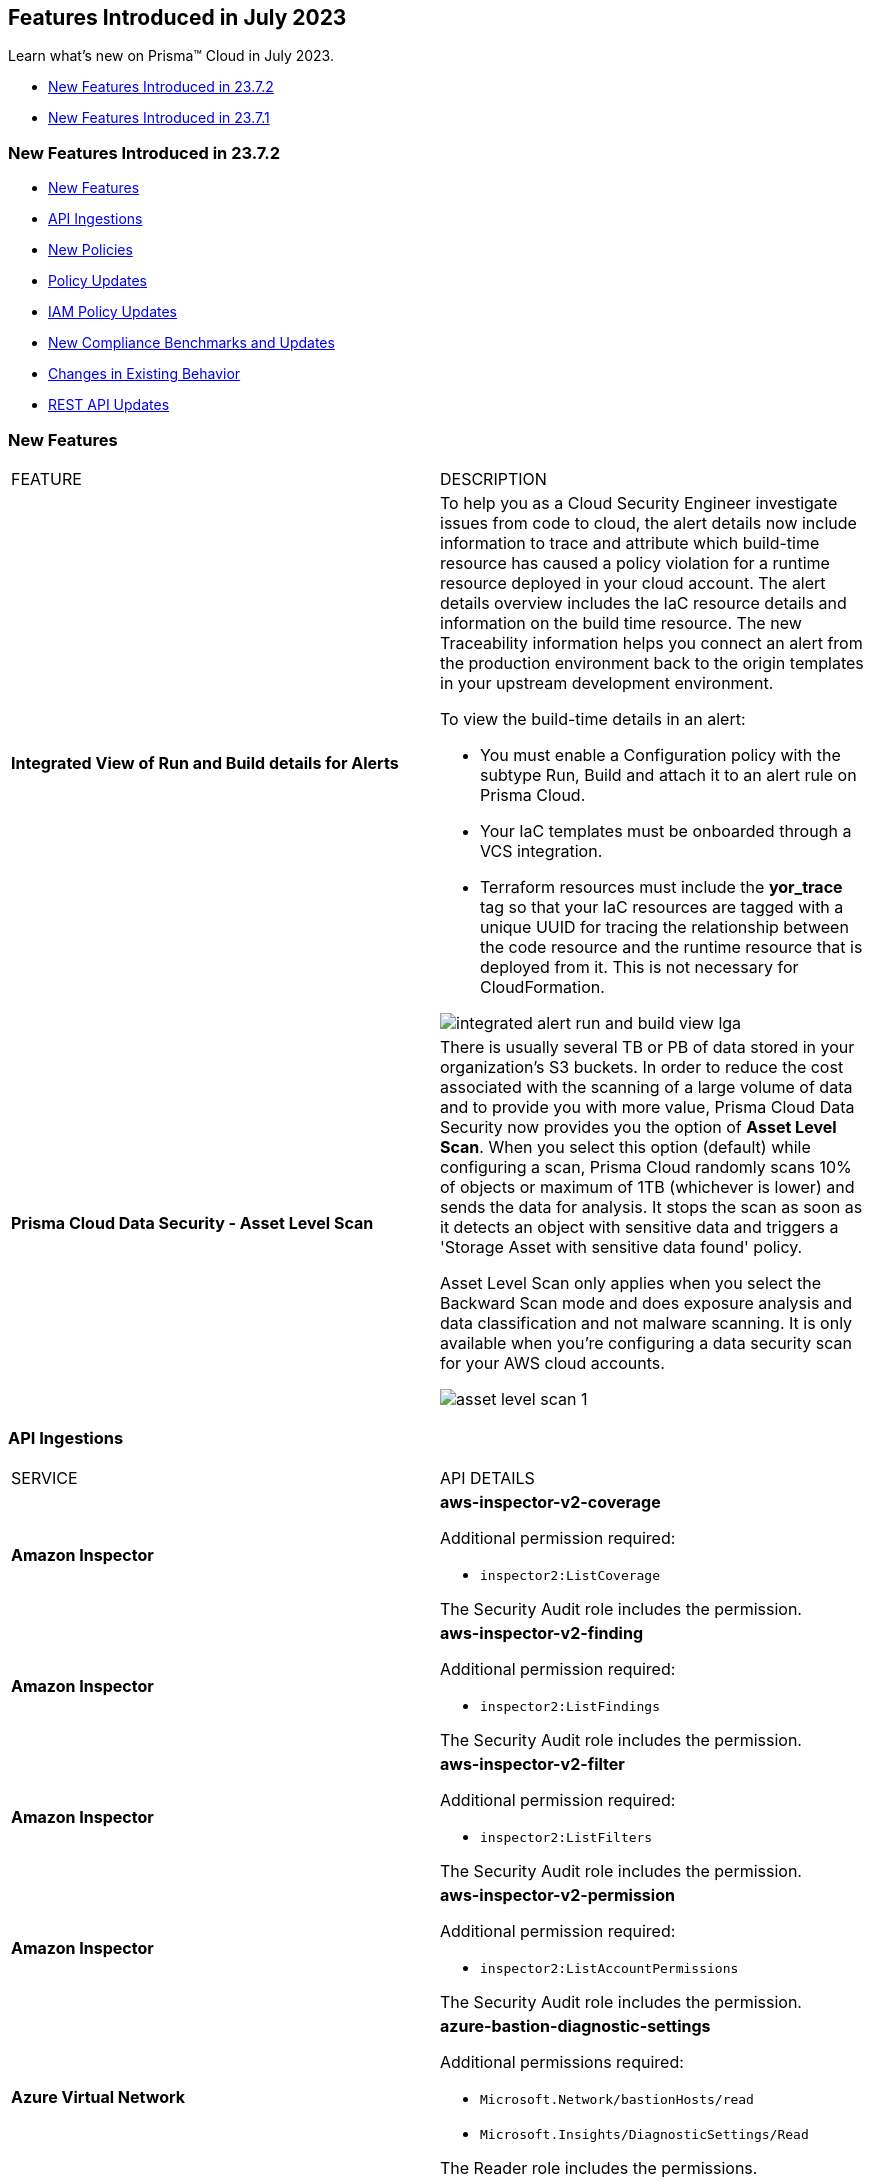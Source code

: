 == Features Introduced in July 2023

Learn what's new on Prisma™ Cloud in July 2023.

* <<new-features-jul-2>>
* <<new-features-jul-1>>

[#new-features-jul-2]
=== New Features Introduced in 23.7.2

* <<new-features2>>
* <<api-ingestions2>>
* <<new-policies2>>
* <<policy-updates2>>
* <<iam-policy-update>>
* <<new-compliance-benchmarks-and-updates2>>
* <<changes-in-existing-behavior2>>
* <<rest-api-updates2>>

[#new-features2]
=== New Features

[cols="50%a,50%a"]
|===
|FEATURE
|DESCRIPTION


|*Integrated View of Run and Build details for Alerts*
//RLP-103734 - Moved from LGA to GA in 23.7.2
|To help you as a Cloud Security Engineer investigate issues from code to cloud, the alert details now include information to trace and attribute which build-time resource has caused a policy violation for a runtime resource deployed in your cloud account. The alert details overview includes the IaC resource details and information on the build time resource. The new Traceability information helps you connect an alert from the production environment back to the origin templates in your upstream development environment.

To view the build-time details in an alert:

* You must enable a Configuration policy with the subtype Run, Build and attach it to an alert rule on Prisma Cloud.

* Your IaC templates must be onboarded through a VCS integration.

* Terraform resources must include the *yor_trace* tag so that your IaC resources are tagged with a unique UUID for tracing the relationship between the code resource and the runtime resource that is deployed from it. This is not necessary for CloudFormation.

image::integrated-alert-run-and-build-view-lga.png[scale=20]


|*Prisma Cloud Data Security - Asset Level Scan*
//RLP-98058
|There is usually several TB or PB of data stored in your organization's S3 buckets. In order to reduce the cost associated with the scanning of a large volume of data and to provide you with more value, Prisma Cloud Data Security now provides you the option of *Asset Level Scan*. When you select this option (default) while configuring a scan, Prisma Cloud randomly scans 10% of objects or maximum of 1TB (whichever is lower) and sends the data for analysis. It stops the scan as soon as it detects an object with sensitive data and triggers a 'Storage Asset with sensitive data found' policy.

Asset Level Scan only applies when you select the Backward Scan mode and does exposure analysis and data classification and not malware scanning. It is only available when you're configuring a data security scan for your AWS cloud accounts.

image::asset-level-scan-1.png[scale=30]


|===

[#api-ingestions2]
=== API Ingestions

[cols="50%a,50%a"]
|===
|SERVICE
|API DETAILS

|*Amazon Inspector*
//RLP-105624	
|*aws-inspector-v2-coverage*

Additional permission required:

* `inspector2:ListCoverage`

The Security Audit role includes the permission. 


|*Amazon Inspector*
//RLP-105621	
|*aws-inspector-v2-finding*

Additional permission required:

* `inspector2:ListFindings`

The Security Audit role includes the permission.

|*Amazon Inspector*
//RLP-105516
|*aws-inspector-v2-filter*

Additional permission required:

* `inspector2:ListFilters`

The Security Audit role includes the permission. 


|*Amazon Inspector*
//RLP-105607
|*aws-inspector-v2-permission*

Additional permission required:

* `inspector2:ListAccountPermissions`

The Security Audit role includes the permission. 

|*Azure Virtual Network*
//RLP-104620

|*azure-bastion-diagnostic-settings*

Additional permissions required:
 
* `Microsoft.Network/bastionHosts/read` 
* `Microsoft.Insights/DiagnosticSettings/Read` 

The Reader role includes the permissions. 


|*Google Deployment Manager*
//RLP-105487

|*gcloud-deployment-manager-deployment*

Additional permissions required:
 
* `deploymentmanager.deployments.list` 
* `deploymentmanager.deployments.getIamPolicy`

The Viewer role only includes the permission `deploymentmanager.deployments.list`.

You must manually add the permission or update the Terraform template to enable `deploymentmanager.deployments.getIamPolicy`

|*Google Deployment Manager*
//RLP-105484

|*gcloud-deployment-manager-deployment-manifest*

Additional permissions required:
 
* `deploymentmanager.deployments.list` 
* `deploymentmanager.manifests.list`

The Viewer role only includes the permissions.

|*Google Stackdriver Monitoring*
//RLP-105479

|*gcloud-monitoring-group*

Additional permission required:
 
* `monitoring.groups.list` 

The Viewer role only includes the permission.


|*Google Stackdriver Monitoring*
//RLP-105471

|*gcloud-monitoring-snooze*

Additional permission required:
 
* `monitoring.snoozes.list` 

The Viewer role only includes the permission.

|*Google Cloud Translation*
//RLP-104281
|*gcloud-translation-model*

Additional permissions required:
 
* `cloudtranslate.locations.list` 
* `cloudtranslate.customModels.list`

The Viewer role includes the permissions.


|*Google Cloud Translation*
//RLP-104275
|*gcloud-translation-native-dataset*

Additional permissions required:
 
* `cloudtranslate.locations.list` 
* `cloudtranslate.datasets.list`

The Viewer role includes the permissions.

[NOTE]
====
Legacy Datasets are not ingested as part of this API.
====

|===

[#new-policies2]
=== New Policies

No new policies for 23.7.2.

[#policy-updates2]
=== Policy Updates

[cols="50%a,50%a"]
|===
|POLICY UPDATES
|DESCRIPTION

2+|*Policy Updates—RQL*

|*AWS Secret Manager Automatic Key Rotation is not enabled*
//RLP-104001

|*Changes—* The policy description and RQL are updated. The policy RQL is updated to exclude the secrets managed by owning services.

*Updated Description—* Identifies AWS Secret Manager that are not enabled with key rotation. As a security best practice, it is important to rotate the keys periodically so that if the keys are compromised, the data in the underlying service is still secure with the new keys. 

NOTE: This policy does not include secret manager which are managed by some of the AWS services that store AWS Secrets Manager secrets on your behalf. 

*Policy Severity—* Low

*Policy Type—* Config

*Current RQL—*

----
config from cloud.resource where cloud.type = 'aws' AND api.name = 'aws-secretsmanager-describe-secret' AND json.rule = rotationEnabled is false
----

*Updated RQL—*

----
config from cloud.resource where cloud.type = 'aws' AND api.name = 'aws-secretsmanager-describe-secret' AND json.rule = rotationEnabled is false and owningService is not member of (appflow, databrew, datasync, directconnect, events, opsworks-cm, rds, sqlworkbench)
----

*Impact—* Low. Existing alerts are resolved as *Policy_Updated* for secrets managed by owning services such as appflow, databrew, datasync, directconnect, events, opsworks-cm, rds, and sqlworkbench.

|*AWS Elastic Load Balancer v2 (ELBv2) with listener TLS/SSL is not configured*
//RLP-105257

|*Changes—* The policy RQL is updated to exclude the NLBs which are forwarding to ALB using TCP as a listener as per the AWS limitation.

*Policy Severity—* Low

*Policy Type—* Config

*Current RQL—*

----
config from cloud.resource where cloud.type = 'aws' AND api.name = 'aws-elbv2-describe-load-balancers' AND json.rule = 'state.code contains active and ((listeners[*].protocol equals HTTPS or listeners[*].protocol equals TLS) and listeners[*].certificates[*].certificateArn does not exist) or listeners[*].protocol equals HTTP or listeners[*].protocol equals TCP or listeners[*].protocol equals UDP or listeners[*].protocol equals TCP_UDP'
----

*Updated RQL—*

----
config from cloud.resource where api.name = 'aws-elbv2-describe-load-balancers' AND json.rule = state.code contains active and listeners[?any( protocol equals HTTP or protocol equals TCP or protocol equals UDP or protocol equals TCP_UDP )] exists as X; config from cloud.resource where api.name = 'aws-elbv2-target-group' AND json.rule = targetType does not equal alb and protocol exists and protocol is not member of ('TLS', 'HTTPS') as Y; filter '$.X.listeners[?any( protocol equals HTTP or protocol equals UDP or protocol equals TCP_UDP )] exists or ( $.X.listeners[*].protocol equals TCP and $.X.listeners[*].defaultActions[*].targetGroupArn contains $.Y.targetGroupArn)'; show X;
----

*Impact—* Low. Alerts that are generated for NLBs which are using ALB as listener via TCP will be resolved as *Policy_Updated*.


|*OCI Block Storage Block Volume does not have backup enabled*
//RLP-106008
|*Changes—* The policy description and RQL are updated. The RQL is updated to exclude the Block volumes which are attached to volume groups.

*Updated Description—* Identifies the OCI Block Storage Volumes that do not have backup enabled. It is recommended to have block volume backup policies on each block volume so that the block volume can be restored during data loss events.

Note: This Policy is not applicable for block volumes that are added to volume groups.

*Policy Severity—* Low

*Policy Type—* Config

*Current RQL—*

----
config from cloud.resource where cloud.type = 'oci' AND api.name = 'oci-block-storage-volume' AND json.rule = volumeBackupPolicyAssignment[*] size equals 0
----

*Updated RQL—*

----
config from cloud.resource where cloud.type = 'oci' AND api.name = 'oci-block-storage-volume' AND json.rule = volumeBackupPolicyAssignment[*] size equals 0 and volumeGroupId equal ignore case "null"
----

*Impact—* Low. Alerts that are generated for block volumes added to volume groups will be resolved as *Policy_Updated*.

2+|*Policy Updates—Metadata*

|*AWS Route53 Hosted Zone having dangling DNS record with subdomain takeover risk*
//RLP-106430, RLP-106791

|*Changes—* The policy name and description are updated to reflect the association of this risk with S3 Buckets, providing a more accurate representation of the associated service.

*Current Policy Name—* AWS Route53 Hosted Zone having dangling DNS record with subdomain takeover risk

*Updated Policy Name—* AWS Route53 Hosted Zone having dangling DNS record with subdomain takeover risk associated with AWS S3 Bucket

*Updated Description—* Identifies AWS Route53 Hosted Zones which have dangling DNS records with subdomain takeover risk associated with AWS S3 Bucket. A Route53 Hosted Zone having a CNAME entry pointing to a non-existing S3 bucket will have a risk of these dangling domain entries being taken over by an attacker by creating a similar S3 bucket in any AWS account which the attacker owns / controls. Attackers can use this domain to do phishing attacks, spread malware and other illegal activities. As a best practice, it is recommended to delete dangling DNS records entry from your AWS Route 53 hosted zones.

*Policy Severity—* High

*Policy Type—* Config

*Impact—* None.

|===

[#iam-policy-update]
=== IAM Policy Updates
//RLP-106145

Prisma Cloud has updated the following AWS IAM out-of-the-box (OOTB) policies as follows:

[cols="20%a,25%a,25%a,15%a,15%a"]
|===
|POLICY NAME
|CURRENT RQL
|UPDATED RQL
|CURRENT SEVERITY
|UPDATED SEVERITY

|*AWS IAM policy allows Privilege escalation via PassRole & CloudFormation stack permissions*

|----
config from iam where action.name CONTAINS ALL ( ‘iam:PassRole', 'cloudformation:CreateStack', 'cloudformation:DescribeStacks') AND dest.cloud.resource.name ENDS WITH '*’ and grantedby.cloud.policy.condition ('iam:PassedToService') does not exist
----

|----
config from iam where action.name CONTAINS ALL ( 'iam:PassRole', 'cloudformation:CreateStack', 'cloudformation:DescribeStacks') AND dest.cloud.wildcardscope = true and grantedby.cloud.policy.condition ('iam:PassedToService') does not exist
----

|High

|Medium

|*AWS IAM policy allows Privilege escalation via PassRole & Lambda create Function & Event source mapping permissions*

|----
config from iam where action.name CONTAINS ALL ( 'iam:PassRole', 'lambda:CreateEventSourceMapping', 'lambda:CreateFunction') AND  dest.cloud.resource.name ENDS WITH '*’ and grantedby.cloud.policy.condition ('iam:PassedToService') does not exist
----

|----
config from iam where action.name CONTAINS ALL ( 'iam:PassRole', 'lambda:CreateEventSourceMapping', 'lambda:CreateFunction') AND dest.cloud.wildcardscope = true and grantedby.cloud.policy.condition ('iam:PassedToService') does not exist
----

|High

|Medium

|*Medium AWS IAM policy allows Privilege escalation via PassRole & SageMaker create training job permissions*

|----
config from iam where action.name CONTAINS ALL ( 'iam:PassRole', 'sagemaker:CreateTrainingJob' ) AND  dest.cloud.resource.name ENDS WITH '*’ and grantedby.cloud.policy.condition ('iam:PassedToService') does not exist
----

|----
config from iam where action.name CONTAINS ALL ( 'iam:PassRole', 'sagemaker:CreateTrainingJob' ) AND dest.cloud.wildcardscope = true and grantedby.cloud.policy.condition ('iam:PassedToService') does not exist
----

|High

|Medium

|*AWS IAM policy allows Privilege escalation via PassRole & CodeStar project permissions*

|----
config from iam where action.name CONTAINS ALL ( 'iam:PassRole', 'codestar:CreateProject' ) AND  dest.cloud.resource.name ENDS WITH '*’ and grantedby.cloud.policy.condition ('iam:PassedToService') does not exist
----

|----
config from iam where action.name CONTAINS ALL ( 'iam:PassRole', 'codestar:CreateProject' ) AND dest.cloud.wildcardscope = true and grantedby.cloud.policy.condition ('iam:PassedToService') does not exist
----

|High

|Medium

|*AWS IAM policy allows Privilege escalation via PassRole & Lambda create Function & add permissions*

|----
config from iam where action.name CONTAINS ALL ( 'iam:PassRole', 'lambda:AddPermission', 'lambda:CreateFunction') AND  dest.cloud.resource.name ENDS WITH '*’ and grantedby.cloud.policy.condition ('iam:PassedToService') does not exist
----

|----
config from iam where action.name CONTAINS ALL ( 'iam:PassRole', 'lambda:AddPermission', 'lambda:CreateFunction') AND dest.cloud.wildcardscope = true and grantedby.cloud.policy.condition ('iam:PassedToService') does not exist
----

|High

|Medium

|*AWS IAM policy allows Privilege escalation via PassRole & CodeBuild permissions*

|----
config from iam where action.name CONTAINS ALL ( 'iam:PassRole', 'codebuild:CreateProject', 'codebuild:StartBuild', 'codebuild:StartBuildBatch') AND  dest.cloud.resource.name ENDS WITH '*’ and grantedby.cloud.policy.condition ('iam:PassedToService') does not exist
----

|----
config from iam where action.name CONTAINS ALL ( 'iam:PassRole', 'codebuild:CreateProject', 'codebuild:StartBuild', 'codebuild:StartBuildBatch') AND dest.cloud.wildcardscope = true and grantedby.cloud.policy.condition ('iam:PassedToService') does not exist
----

|High

|Medium

|*AWS IAM policy allows Privilege escalation via PassRole & SageMaker create notebook permissions*

|----
config from iam where action.name CONTAINS ALL ( 'iam:PassRole', 'sagemaker:CreateNotebookInstance', 'sagemaker:CreatePresignedNotebookInstanceUrl' ) AND  dest.cloud.resource.name ENDS WITH '*’ and grantedby.cloud.policy.condition ('iam:PassedToService') does not exist
----

|----
config from iam where action.name CONTAINS ALL ( 'iam:PassRole', 'sagemaker:CreateNotebookInstance', 'sagemaker:CreatePresignedNotebookInstanceUrl' ) AND dest.cloud.wildcardscope = true and grantedby.cloud.policy.condition ('iam:PassedToService') does not exist
----

|High

|Medium

|*AWS IAM policy allows Privilege escalation via PassRole & SageMaker create processing job permissions*

|----
config from iam where action.name CONTAINS ALL ( 'iam:PassRole', 'sagemaker:CreateProcessingJob' ) AND  dest.cloud.resource.name ENDS WITH '*’ and grantedby.cloud.policy.condition ('iam:PassedToService') does not exist
----

|----
config from iam where action.name CONTAINS ALL ( 'iam:PassRole', 'sagemaker:CreateProcessingJob' ) AND dest.cloud.wildcardscope = true and grantedby.cloud.policy.condition ('iam:PassedToService') does not exist
----

|High

|Medium

|*AWS IAM policy allows Privilege escalation via EC2 Instance Connect permissions*

|----
config from iam where action.name CONTAINS ALL ( 'ec2:DescribeInstances', 'ec2-instance-connect:SendSSHPublicKey', 'ec2-instance-connect:SendSerialConsoleSSHPublicKey' ) AND  dest.cloud.resource.name ENDS WITH '*’
----

|----
config from iam where action.name CONTAINS ALL ( 'ec2:DescribeInstances', 'ec2-instance-connect:SendSSHPublicKey', 'ec2-instance-connect:SendSerialConsoleSSHPublicKey' ) AND dest.cloud.wildcardscope = true
----

|High

|Medium

|*AWS IAM policy allows Privilege escalation via PassRole & EC2 permissions*

|----
config from iam where action.name CONTAINS ALL ( 'iam:PassRole', 'ec2:RunInstances' ) AND  dest.cloud.resource.name ENDS WITH '*’ and grantedby.cloud.policy.condition ('iam:PassedToService') does not exist
----

|----
config from iam where action.name CONTAINS ALL ( 'iam:PassRole', 'ec2:RunInstances' ) AND dest.cloud.wildcardscope = true and grantedby.cloud.policy.condition ('iam:PassedToService') does not exist
----

|High

|Medium

|*AWS IAM policy allows Privilege escalation via PassRole & Data Pipeline permissions*

|----
config from iam where action.name CONTAINS ALL ( 'iam:PassRole', 'datapipeline:ActivatePipeline', 'datapipeline:CreatePipeline', 'datapipeline:PutPipelineDefinition') AND  dest.cloud.resource.name ENDS WITH '*’ and grantedby.cloud.policy.condition ('iam:PassedToService') does not exist
----

|----
config from iam where action.name CONTAINS ALL ( 'iam:PassRole', 'datapipeline:ActivatePipeline', 'datapipeline:CreatePipeline', 'datapipeline:PutPipelineDefinition') AND dest.cloud.wildcardscope = true and grantedby.cloud.policy.condition ('iam:PassedToService') does not exist
----

|High

|Medium

|*AWS IAM policy allows Privilege escalation via PassRole & Glue development endpoint permissions*

|----
config from iam where action.name CONTAINS ALL ( 'iam:PassRole', 'glue:CreateDevEndpoint', 'glue:GetDevEndpoint') AND  dest.cloud.resource.name ENDS WITH '*’ and grantedby.cloud.policy.condition ('iam:PassedToService') does not exist
----

|----
config from iam where action.name CONTAINS ALL ( 'iam:PassRole', 'glue:CreateDevEndpoint', 'glue:GetDevEndpoint') AND dest.cloud.wildcardscope = true and grantedby.cloud.policy.condition ('iam:PassedToService') does not exist
----

|High

|Medium

|*AWS IAM policy allows Privilege escalation via PassRole & Glue create job permissions*

|----
config from iam where action.name CONTAINS ALL ( 'iam:PassRole', 'glue:CreateJob' ) AND  dest.cloud.resource.name ENDS WITH '*’ and grantedby.cloud.policy.condition ('iam:PassedToService') does not exist
----

|----
config from iam where action.name CONTAINS ALL ( 'iam:PassRole', 'glue:CreateJob' ) AND dest.cloud.wildcardscope = true and grantedby.cloud.policy.condition ('iam:PassedToService') does not exist
----

|High

|Medium

|*AWS IAM policy allows Privilege escalation via PassRole & Glue update job permissions*

|----
config from iam where action.name CONTAINS ALL ( 'iam:PassRole', 'glue:UpdateJob' ) AND  dest.cloud.resource.name ENDS WITH '*’ and grantedby.cloud.policy.condition ('iam:PassedToService') does not exist
----

|----
config from iam where action.name CONTAINS ALL ( 'iam:PassRole', 'glue:UpdateJob' ) AND dest.cloud.wildcardscope = true and grantedby.cloud.policy.condition ('iam:PassedToService') does not exist
----

|High

|Medium

|*AWS IAM policy allows Privilege escalation via Glue Dev Endpoint permissions*

|----
config from iam where action.name CONTAINS ALL ( 'glue:UpdateDevEndpoint', 'glue:GetDevEndpoint' ) AND  dest.cloud.resource.name ENDS WITH '*’
----

|----
config from iam where action.name CONTAINS ALL ( 'glue:UpdateDevEndpoint', 'glue:GetDevEndpoint' ) AND dest.cloud.wildcardscope = true
----

|High

|Medium

|*AWS IAM policy allows Privilege escalation via Codestar create project and associate team member permissions*

|----
config from iam where action.name CONTAINS ALL ( 'codestar:CreateProject', 'codestar:AssociateTeamMember' ) AND  dest.cloud.resource.name ENDS WITH '*’
----

|----
config from iam where action.name CONTAINS ALL ( 'codestar:CreateProject', 'codestar:AssociateTeamMember' ) AND dest.cloud.wildcardscope = true
----

|High

|Medium

|*AWS IAM policy allows Privilege escalation via EC2 describe and SSM list and send command permissions*

|----
config from iam where action.name CONTAINS ALL ( 'ec2:DescribeInstances', 'ssm:listCommands', 'ssm:listCommandInvocations', 'ssm:sendCommand') AND  dest.cloud.resource.name ENDS WITH '*’
----

|----
config from iam where action.name CONTAINS ALL ( 'ec2:DescribeInstances', 'ssm:listCommands', 'ssm:listCommandInvocations', 'ssm:sendCommand') AND dest.cloud.wildcardscope = true
----

|High

|Medium

|*AWS IAM policy allows Privilege escalation via EC2 describe and SSM session permissions*

|----
config from iam where action.name CONTAINS ALL ( 'ec2:DescribeInstances', 'ssm:StartSession', 'ssm:DescribeSessions', 'ssm:GetConnectionStatus', 'ssm:DescribeInstanceProperties', 'ssm:TerminateSession', 'ssm:ResumeSession' ) AND  dest.cloud.resource.name ENDS WITH '*’
----

|----
config from iam where action.name CONTAINS ALL ( 'ec2:DescribeInstances', 'ssm:StartSession', 'ssm:DescribeSessions', 'ssm:GetConnectionStatus', 'ssm:DescribeInstanceProperties', 'ssm:TerminateSession', 'ssm:ResumeSession' ) AND dest.cloud.wildcardscope = true
----

|High

|Medium

|*AWS IAM policy allows Privilege escalation via PassRole & Lambda create & invoke Function permissions*

|----
config from iam where action.name CONTAINS ALL ( 'iam:PassRole', 'lambda:InvokeFunction', 'lambda:CreateFunction') AND  dest.cloud.resource.name ENDS WITH '*’ and grantedby.cloud.policy.condition ('iam:PassedToService') does not exist
----

|----
config from iam where action.name CONTAINS ALL ( 'iam:PassRole', 'lambda:InvokeFunction', 'lambda:CreateFunction') AND dest.cloud.wildcardscope = true and grantedby.cloud.policy.condition ('iam:PassedToService') does not exist
----

|High

|Medium


|===


[#new-compliance-benchmarks-and-updates2]
=== New Compliance Benchmarks and Updates

[cols="50%a,50%a"]
|===
|COMPLIANCE BENCHMARK
|DESCRIPTION

|*MLPS Level 3 Controls*
//RLP-107011

|Prisma Cloud now supports Multi-Level Protection Scheme (MLPS) Level 3 controls. Access control, data encryption, network segmentation, intrusion detection, and incident response are among the security measures outlined in the MLPS framework. Based on the MLPS classifications, you can assess the security risks associated with your information systems and implement the appropriate controls.

You can review this compliance standard and its associated policies on the *Compliance > Standard* page.

|===

[#changes-in-existing-behavior2]
=== Changes in Existing Behavior

No changes in existing behavior for 23.7.2.


[#rest-api-updates2]
=== REST API Updates

[cols="37%a,63%a"]
|===
|CHANGE
|DESCRIPTION

|*New API to Get Resource Snapshot*
//RLP-102657
|The following new endpoint is added to get the latest resource snapshot by using the Restricted Resource Name(rrn).

* Get Resource Snapshot - https://pan.dev/prisma-cloud/api/cspm/get-resource-snapshot/[GET /das/api/v1/resource]

|===

[#new-features-jul-1]
=== New Features Introduced in 23.7.1

* <<new-features1>>
* <<api-ingestions1>>
* <<new-policies1>>
* <<policy-updates1>>
* <<new-compliance-benchmarks-and-updates1>>
* <<changes-in-existing-behavior1>>
* <<rest-api-updates1>>

[#new-features1]
=== New Features

[cols="50%a,50%a"]
|===
|FEATURE
|DESCRIPTION

|*Support for New Regions on AWS*
//RLP-106201

|Prisma Cloud now ingests data for resources deployed in the Zurich and Melbourne regions on AWS.

To review a list of supported regions, select "Inventory > Assets", and choose https://docs.paloaltonetworks.com/prisma/prisma-cloud/prisma-cloud-admin/connect-your-cloud-platform-to-prisma-cloud/cloud-service-provider-regions-on-prisma-cloud#id091e5e1f-e6d4-42a8-b2ff-85840eb23396_id9c4f8473-140d-4e4a-94a1-523e00ebfbe4[Cloud Region] from the filter drop-down.

image::aws-new-regions-7-1.png[scale=30]


|tt:[Prisma Cloud Data Security] *Support for Singapore*
//RLP-104171
|Prisma Cloud Data Security is now available on the *app.sg* stack for all Prisma Cloud customers in Singapore. The data scans and data will remain within Singapore.


|*Least Privilege Access Enforcement*
//RLP-105018
|Streamline access management and promote secure and efficient permissions configuration with the https://docs.paloaltonetworks.com/prisma/prisma-cloud/prisma-cloud-admin/prisma-cloud-iam-security/cloud-identity-inventory[least privilege access] suggestions. Solve for over-privileged access issues that arise when you manage Identity Access through Groups or/and Roles rather than individual identities. You can now remediate over-permissive permissions effectively at the Group/Role level by creating new policies containing only the permissions applicable to all members. Alternatively, you can leverage existing policies by retaining only the permissions applicable to the entire Group/Role and removing any excessive permissions.


|===

[#api-ingestions1]
=== API Ingestions

[cols="50%a,50%a"]
|===
|SERVICE
|API DETAILS

|*AWS CloudHSM*
//RLP-104097

|*aws-cloudhsm-cluster*

Additional permission required:
 
* `cloudhsm:DescribeClusters` 

You must manually add the permission or update the CFT template to enable it.


|*Amazon VPC*
//RLP-104781

|*aws-ec2-vpc-endpoint-service-permission*

Additional permission required:
 
* `ec2:DescribeVpcEndpointServicePermissions` 

The Security Audit role includes the permission. 


|*Google Cloud Translation*
//RLP-104280

|*gcloud-translation-glossary*

Additional permissions required:
 
* `cloudtranslate.locations.list` 
* `cloudtranslate.glossaries.list`

The Viewer role includes the permissions.

|*OCI Compute*
//RLP-104045

|*oci-compute-image*

Additional permissions required:
 
* `INSTANCE_IMAGE_INSPECT` 
* `INSTANCE_IMAGE_READ`

You must update the Terraform template to enable the permissions.

|tt:[Update] *OCI Compute Instance*
//RLP-104612

|*oci-compute-instance*

The resource JSON for this API has been updated to include a new field *vnicIds*.

Additional permission required:

* `VNIC_ATTACHMENT_READ`

You must update the Terraform template to enable the permission.

|===


[#new-policies1]
=== New Policies

[cols="50%a,50%a"]
|===
|NEW POLICIES
|DESCRIPTION

|*Azure SQL on Virtual Machine (Linux) with basic authentication*
//RLP-104615
| Identifies Azure Virtual Machines that are hosted with SQL on them and have basic authentication.

Azure Virtual Machines with basic authentication could allow attackers to brute force and gain access to SQL database hosted on it, which might lead to sensitive information leakage. It is recommended to use SSH keys for authentication to avoid brute force attacks on SQL database hosted virtual machines.

----
config from cloud.resource where cloud.type = 'azure' AND api.name = 'azure-vm-list' AND json.rule = powerState equal ignore case "PowerState/running" and ['properties.storageProfile'].['imageReference'].['publisher'] equal ignore case microsoftsqlserver and (['properties.osProfile'].['linuxConfiguration'] exists and ['properties.osProfile'].['linuxConfiguration'].['disablePasswordAuthentication'] is false)
----

*Policy Type—* Config

*Severity—* Low 

|*AWS Route53 Hosted Zone having dangling DNS record with subdomain takeover risk*
//RLP-94198
|Identifies AWS Route53 Hosted Zones which have dangling DNS records with subdomain takeover risk. A Route53 Hosted Zone having a CNAME entry pointing to a non-existing S3 bucket will have a risk of these dangling domain entries being taken over by an attacker by creating a similar S3 bucket in any AWS account which the attacker owns / controls. Attackers can use this domain to do phishing attacks, spread malware and other illegal activities. As a best practice, it is recommended to delete dangling DNS records entry from your AWS Route 53 hosted zones.

----
config from cloud.resource where api.name = 'aws-route53-list-hosted-zones' AND json.rule = hostedZone.config.privateZone is false and resourceRecordSet[?any( type equals CNAME and resourceRecords[*].value contains s3-website )] exists as X; config from cloud.resource where api.name = 'aws-s3api-get-bucket-acl' as Y; filter 'not ($.X.resourceRecordSet[*].name intersects $.Y.bucketName)'; show X;
----

*Policy Type—* Config

*Severity—* High



|===

[#policy-updates1]
=== Policy Updates

[cols="50%a,50%a"]
|===
|POLICY UPDATES
|DESCRIPTION

2+|*Policy Updates—RQL*

|*AWS Application Load Balancer (ALB) is not using the latest predefined security policy*
//RLP-102409

|*Changes—* The policy description and recommendation steps have been updated. The policy RQL has been updated to check for the latest security policy `ELBSecurityPolicy-TLS13-1-2-2021-06` 

*Updated Description—* Identifies Application Load Balancers (ALBs) are not using the latest predefined security policy. A security policy is a combination of protocols and ciphers. The protocol establishes a secure connection between a client and a server and ensures that all data passed between the client and your load balancer is private. A cipher is an encryption algorithm that uses encryption keys to create a coded message. So it is recommended to use the latest predefined security policy which uses only secured protocol and ciphers.

We recommend using ELBSecurityPolicy-TLS13-1-2-2021-06 policy to meet compliance and security standards that require disabling certain TLS protocol versions or to support legacy clients that require deprecated ciphers.

*Severity—* Low

*Policy Type—* Config

*Current RQL—*

----
config from cloud.resource where cloud.type = 'aws' AND api.name = 'aws-elbv2-describe-load-balancers' AND json.rule = type equals application and listeners[?any(protocol equals HTTPS and sslPolicy exists and (sslPolicy does not contain ELBSecurityPolicy-FS-1-2-Res-2020-10 and sslPolicy does not contain ELBSecurityPolicy-TLS-1-2-Ext-2018-06))] exists
----

*Updated RQL—*

----
config from cloud.resource where cloud.type = 'aws' AND api.name = 'aws-elbv2-describe-load-balancers' AND json.rule = type equals application and listeners[?any(protocol equals HTTPS and sslPolicy exists and (sslPolicy does not contain ELBSecurityPolicy-TLS13-1-2-2021-06))] exists
----

*Impact—* Medium. New alerts will be generated in case ALB is not configured to use the latest security policy. Existing alerts for resources that are already using the latest security policy are resolved as *Policy_updated*.


|*AWS EC2 instance that is reachable from untrust internet source to ports with high risk*
//RLP-104593

|*Changes—* Policy RQL is updated to check and report EC2 instance which are in active state.

*Severity—* High

*Policy Type—* Config

*Current RQL—*

----
config from network where source.network = UNTRUST_INTERNET and dest.resource.type = 'Instance' and dest.cloud.type = 'AWS' and protocol.ports in ( 'tcp/20:21', 'tcp/23', 'tcp/25', 'tcp/110', 'tcp/135', 'tcp/143', 'tcp/445', 'tcp/1433:1434', 'tcp/3000', 'tcp/3306', 'tcp/4333', 'tcp/5000', 'tcp/5432', 'tcp/5500', 'tcp/5601', 'tcp/8080', 'tcp/8088', 'tcp/8888', 'tcp/9200', 'tcp/9300' )
----

*Updated RQL—*

----
config from network where source.network = UNTRUST_INTERNET and dest.resource.type = 'Instance' and dest.cloud.type = 'AWS' and dest.resource.state = 'Active' and protocol.ports in ( 'tcp/20:21', 'tcp/23', 'tcp/25', 'tcp/110', 'tcp/135', 'tcp/143', 'tcp/445', 'tcp/1433:1434', 'tcp/3000', 'tcp/3306', 'tcp/4333', 'tcp/5000', 'tcp/5432', 'tcp/5500', 'tcp/5601', 'tcp/8080', 'tcp/8088', 'tcp/8888', 'tcp/9200', 'tcp/9300' )
----

*Impact—* Low. Alerts will be resolved for EC2 instances which are in inactive state.


|*Azure SQL Server ADS Vulnerability Assessment is disabled*
//RLP-101283

|*Changes—* The policy description and recommendation steps have been updated. The policy RQL has been updated according to new express configuration to check if ADS vulnerability assessment is disabled. 

*Updated Decsription—* Identifies Azure SQL Server which has ADS Vulnerability Assessment setting disabled. Advanced Data Security - Vulnerability Assessment service scans SQL databases for known security vulnerabilities and highlight deviations from best practices, such as misconfigurations, excessive permissions, and unprotected sensitive data. It is recommended to enable ADS - VA service.


*Severity—* Medium

*Policy Type—* Config

*Current RQL—*

----
config from cloud.resource where cloud.type = 'azure' AND api.name = 'azure-sql-server-list' AND json.rule = vulnerabilityAssessments[*].properties.storageContainerPath does not exist
----

*Updated RQL—*

----
config from cloud.resource where cloud.type = 'azure' AND api.name = 'azure-sql-server-list' AND json.rule = vulnerabilityAssessments[*].type does not exist 
----

*Impact—* Medium. New alerts will be generated if vulnerability assessment is disabled. Existing alerts will be resolved are resolved as *Policy_updated* when `vulnerabilityAssessments[*\].properties.storageContainerPath` does not exist.

|===


[#new-compliance-benchmarks-and-updates1]
=== New Compliance Benchmarks and Updates

[cols="50%a,50%a"]
|===
|COMPLIANCE BENCHMARK
|DESCRIPTION

|*Otoritas Jasa Keuangan (OJK) 38/POJK.03/2016*
//RLP-105626

|Prisma Cloud now supports Otoritas Jasa Keuangan (OJK) 38/POJK.03/20 regulations. The regulation provides specific guidance on the contents of the outsourcing agreement, due diligence, monitoring performance, contingency planning, audit, and information access rights.

You can review this compliance standard and its associated policies on Prisma Cloud’s *Compliance > Standard* page.

|===

[#changes-in-existing-behavior1]
=== Changes in Existing Behavior

[cols="50%a,50%a"]
|===
|FEATURE
|DESCRIPTION

|*Access to Alerts for Deleted Assets*

tt:[This change was first announced in the Look Ahead that was published with the 23.5.2 release]

//RLP-103383, RLP-103463
|The ability to view resolved alerts for assets that have been deleted in cloud accounts onboarded to Prisma Cloud will be available for up to 90 days after asset deletion. After 90 days, these alerts will be permanently deleted from Prisma Cloud.

This change will be in effect starting July 1, 2023.
Before July 1, if you want to export all resolved alerts older than 90 days for assets that have been deleted on the cloud account, use this API endpoint https://pan.dev/prisma-cloud/api/cspm/get-alerts-v-2/ .

|===


[#rest-api-updates1]
=== REST API Updates

No REST API updates for 23.7.1.

